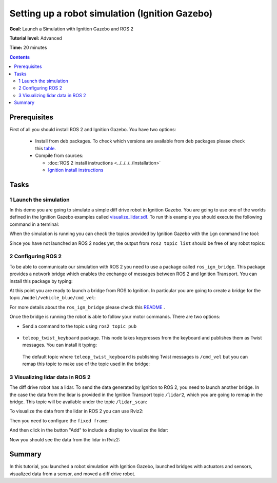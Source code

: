 .. redirect-from::

    Tutorials/Simulators/Ignition/Setting-up-a-Robot-Simulation-Ignition

.. _SimulatorsIgnition:

Setting up a robot simulation (Ignition Gazebo)
===============================================

**Goal:** Launch a Simulation with Ignition Gazebo and ROS 2

**Tutorial level:** Advanced

**Time:** 20 minutes

.. contents:: Contents
   :depth: 2
   :local:

Prerequisites
-------------

First of all you should install ROS 2 and Ignition Gazebo.
You have two options:

 - Install from deb packages. To check which versions are available from deb packages please check this `table <https://github.com/ignitionrobotics/ros_ign>`__.
 - Compile from sources:

   - :doc:`ROS 2 install instructions <../../../../Installation>`
   - `Ignition install instructions <https://gazebosim.org/docs>`__

Tasks
-----

1 Launch the simulation
^^^^^^^^^^^^^^^^^^^^^^^

In this demo you are going to simulate a simple diff drive robot in Ignition Gazebo.
You are going to use one of the worlds defined in the Ignition Gazebo examples called
`visualize_lidar.sdf <https://github.com/ignitionrobotics/ign-gazebo/blob/main/examples/worlds/visualize_lidar.sdf>`__.
To run this example you should execute the following command in a terminal:


.. tabs::

   .. group-tab:: Linux

      .. code-block:: console

        ign gazebo -v 4 -r visualize_lidar.sdf

.. image:: Image/gazebo_diff_drive.png

When the simulation is running you can check the topics provided by Ignition
Gazebo with the ``ign`` command line tool:

.. tabs::

   .. group-tab:: Linux

      .. code-block:: console

        ign topic -l
        /clock
        /gazebo/resource_paths
        /gui/camera/pose
        /gui/record_video/stats
        /model/vehicle_blue/odometry
        /model/vehicle_blue/tf
        /stats
        /world/diff_drive/clock
        /world/diff_drive/dynamic_pose/info
        /world/diff_drive/pose/info
        /world/diff_drive/scene/deletion
        /world/diff_drive/scene/info
        /world/diff_drive/state
        /world/diff_drive/stats

Since you have not launched an ROS 2 nodes yet, the output from ``ros2 topic list``
should be free of any robot topics:

.. tabs::

   .. group-tab:: Linux

      .. code-block:: console

        ros2 topic list
        /parameter_events
        /rosout

2 Configuring ROS 2
^^^^^^^^^^^^^^^^^^^

To be able to communicate our simulation with ROS 2 you need to use a package called ``ros_ign_bridge``.
This package provides a network bridge which enables the exchange of messages between ROS 2 and Ignition Transport.
You can install this package by typing:

.. tabs::

   .. group-tab:: Linux

      .. code-block:: console

        sudo apt-get install ros-{DISTRO}-ros-ign-bridge

At this point you are ready to launch a bridge from ROS to Ignition.
In particular you are going to create a bridge for the topic ``/model/vehicle_blue/cmd_vel``:

.. tabs::

   .. group-tab:: Linux

      .. code-block:: console

        source /opt/ros/{DISTRO}/setup.bash
        ros2 run ros_ign_bridge parameter_bridge /model/vehicle_blue/cmd_vel@geometry_msgs/msg/Twist]ignition.msgs.Twist

For more details about the ``ros_ign_bridge`` please check this `README <https://github.com/gazebosim/ros_gz/tree/ros2/ros_gz_bridge>`__ .

Once the bridge is running the robot is able to follow your motor commands.
There are two options:

* Send a command to the topic using ``ros2 topic pub``

 .. tabs::

    .. group-tab:: Linux

       .. code-block:: console

        ros2 topic pub /model/vehicle_blue/cmd_vel geometry_msgs/Twist  "linear: { x: 0.1 }"

* ``teleop_twist_keyboard`` package. This node takes keypresses from the keyboard and publishes them as Twist messages. You can install it typing:

 .. tabs::

    .. group-tab:: Linux

       .. code-block:: console

        sudo apt-get install ros-{DISTRO}-teleop-twist-keyboard

 The default topic where ``teleop_twist_keyboard`` is publishing Twist messages is ``/cmd_vel`` but you can remap this
 topic to make use of the topic used in the bridge:

 .. tabs::

   .. group-tab:: Linux

      .. code-block:: console

        source /opt/ros/{DISTRO}/setup.bash
        ros2 run teleop_twist_keyboard teleop_twist_keyboard --ros-args -r /cmd_vel:=/model/vehicle_blue/cmd_vel

        This node takes keypresses from the keyboard and publishes them
        as Twist messages. It works best with a US keyboard layout.
        ---------------------------
        Moving around:
           u    i    o
           j    k    l
           m    ,    .

        For Holonomic mode (strafing), hold down the shift key:
        ---------------------------
           U    I    O
           J    K    L
           M    <    >

        t : up (+z)
        b : down (-z)

        anything else : stop

        q/z : increase/decrease max speeds by 10%
        w/x : increase/decrease only linear speed by 10%
        e/c : increase/decrease only angular speed by 10%

        CTRL-C to quit

        currently:	speed 0.5	turn 1.0

3 Visualizing lidar data in ROS 2
^^^^^^^^^^^^^^^^^^^^^^^^^^^^^^^^^

The diff drive robot has a lidar.
To send the data generated by Ignition to ROS 2, you need to launch another bridge.
In the case the data from the lidar is provided in the Ignition Transport topic ``/lidar2``,
which you are going to remap in the bridge.
This topic will be available under the topic ``/lidar_scan``:

.. tabs::

   .. group-tab:: Linux

      .. code-block:: console

        source /opt/ros/{DISTRO}/setup.bash
        ros2 run ros_ign_bridge parameter_bridge /lidar2@sensor_msgs/msg/LaserScan[ignition.msgs.LaserScan --ros-args -r /lidar2:=/laser_scan

To visualize the data from the lidar in ROS 2 you can use Rviz2:

.. tabs::

   .. group-tab:: Linux

      .. code-block:: console

        source /opt/ros/{DISTRO}/setup.bash
        rviz2

Then you need to configure the ``fixed frame``:

.. image:: Image/fixed_frame.png

And then click in the button "Add" to include a display to visualize the lidar:

.. image:: Image/add_lidar.png

Now you should see the data from the lidar in Rviz2:

.. image:: Image/rviz2.png

Summary
-------

In this tutorial, you launched a robot simulation with Ignition Gazebo, launched
bridges with actuators and sensors, visualized data from a sensor, and moved a diff drive robot.

